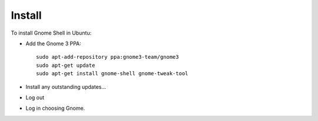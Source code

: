 Install
*******

To install Gnome Shell in Ubuntu:

- Add the Gnome 3 PPA:

  ::

    sudo apt-add-repository ppa:gnome3-team/gnome3
    sudo apt-get update
    sudo apt-get install gnome-shell gnome-tweak-tool

- Install any outstanding updates...
- Log out
- Log in choosing Gnome.
